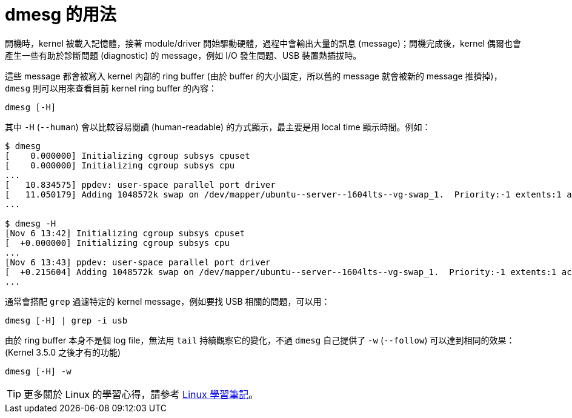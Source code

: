 = dmesg 的用法
:hp-alt-title: dmesg-command
:hp-tags: linux

開機時，kernel 被載入記憶體，接著 module/driver 開始驅動硬體，過程中會輸出大量的訊息 (message)；開機完成後，kernel 偶爾也會產生一些有助於診斷問題 (diagnostic) 的 message，例如 I/O 發生問題、USB 裝置熱插拔時。

這些 message 都會被寫入 kernel 內部的 ring buffer (由於 buffer 的大小固定，所以舊的 message 就會被新的 message 推擠掉)，`dmesg` 則可以用來查看目前 kernel ring buffer 的內容：

----
dmesg [-H]
----

其中 `-H` (`--human`) 會以比較容易閱讀 (human-readable) 的方式顯示，最主要是用 local time 顯示時間。例如：

----
$ dmesg
[    0.000000] Initializing cgroup subsys cpuset
[    0.000000] Initializing cgroup subsys cpu
...
[   10.834575] ppdev: user-space parallel port driver
[   11.050179] Adding 1048572k swap on /dev/mapper/ubuntu--server--1604lts--vg-swap_1.  Priority:-1 extents:1 across:1048572k FS
...

$ dmesg -H
[Nov 6 13:42] Initializing cgroup subsys cpuset
[  +0.000000] Initializing cgroup subsys cpu
...
[Nov 6 13:43] ppdev: user-space parallel port driver
[  +0.215604] Adding 1048572k swap on /dev/mapper/ubuntu--server--1604lts--vg-swap_1.  Priority:-1 extents:1 across:1048572k FS
...
----

通常會搭配 `grep` 過濾特定的 kernel message，例如要找 USB 相關的問題，可以用：

----
dmesg [-H] | grep -i usb
----

由於 ring buffer 本身不是個 log file，無法用 `tail` 持續觀察它的變化，不過 `dmesg` 自己提供了 `-w` (`--follow`) 可以達到相同的效果：(Kernel 3.5.0 之後才有的功能)

----
dmesg [-H] -w
----

TIP: 更多關於 Linux 的學習心得，請參考 https://jeremykao.gitbooks.io/learning-linux/[Linux 學習筆記]。


